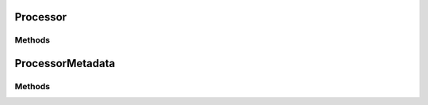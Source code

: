 ..
  SPDX-License-Identifier: CC-BY-4.0
  Copyright Contributors to the OpenColorIO Project.

Processor
=========

.. doxygenclass:: OpenColorIO::Processor

Methods
*******

.. tabs::

    .. group-tab:: C++

        .. doxygenfunction:: OpenColorIO::Processor::getWriteFormats
        .. doxygenfunction:: OpenColorIO::Processor::isNoOp
        .. doxygenfunction:: OpenColorIO::Processor::hasChannelCrosstalk
        .. doxygenfunction:: OpenColorIO::Processor::getCacheID
        .. doxygenfunction:: OpenColorIO::Processor::getProcessorMetadata
        .. doxygenfunction:: OpenColorIO::Processor::getFormatMetadata
        .. doxygenfunction:: OpenColorIO::Processor::getTransformFormatMetadata
        .. doxygenfunction:: OpenColorIO::Processor::createGroupTransform
        .. doxygenfunction:: OpenColorIO::Processor::write
        .. doxygenfunction:: OpenColorIO::Processor::getDynamicProperty
        .. doxygenfunction:: OpenColorIO::Processor::hasDynamicProperty
        .. doxygenfunction:: OpenColorIO::Processor::getOptimizedProcessor

        **CPU**

        .. doxygenfunction:: OpenColorIO::Processor::getDefaultGPUProcessor
        .. doxygenfunction:: OpenColorIO::Processor::getOptimizedGPUProcessor

        **GPU**

        .. doxygenfunction:: OpenColorIO::Processor::getDefaultCPUProcessor
        .. doxygenfunction:: OpenColorIO::Processor::getOptimizedCPUProcessor


    .. group-tab:: Python

        .. automethod:: PyOpenColorIO.Processor.getWriteFormats
        .. automethod:: PyOpenColorIO.Processor.isNoOp
        .. automethod:: PyOpenColorIO.Processor.hasChannelCrosstalk
        .. automethod:: PyOpenColorIO.Processor.getCacheID
        .. automethod:: PyOpenColorIO.Processor.getProcessorMetadata
        .. automethod:: PyOpenColorIO.Processor.getFormatMetadata
        .. automethod:: PyOpenColorIO.Processor.getTransformFormatMetadata
        .. automethod:: PyOpenColorIO.Processor.createGroupTransform
        .. automethod:: PyOpenColorIO.Processor.write
        .. automethod:: PyOpenColorIO.Processor.getDynamicProperty
        .. automethod:: PyOpenColorIO.Processor.hasDynamicProperty
        .. automethod:: PyOpenColorIO.Processor.getOptimizedProcessor

        **CPU**

        .. automethod:: PyOpenColorIO.Processor.getDefaultGPUProcessor
        .. automethod:: PyOpenColorIO.Processor.getOptimizedGPUProcessor

        **GPU**

        .. automethod:: PyOpenColorIO.Processor.getDefaultCPUProcessor
        .. automethod:: PyOpenColorIO.Processor.getOptimizedCPUProcessor


ProcessorMetadata
=================

.. doxygenclass:: OpenColorIO::ProcessorMetadata

Methods
*******

.. tabs::

    .. group-tab:: C++

        .. doxygenfunction:: OpenColorIO::ProcessorMetadata::getFiles
        .. doxygenfunction:: OpenColorIO::ProcessorMetadata::getLooks
        .. doxygenfunction:: OpenColorIO::ProcessorMetadata::addFile
        .. doxygenfunction:: OpenColorIO::ProcessorMetadata::addLook

    .. group-tab:: Python

        .. automethod:: PyOpenColorIO.ProcessorMetadata.getFiles
        .. automethod:: PyOpenColorIO.ProcessorMetadata.getLooks
        .. automethod:: PyOpenColorIO.ProcessorMetadata.addFile
        .. automethod:: PyOpenColorIO.ProcessorMetadata.addLook
